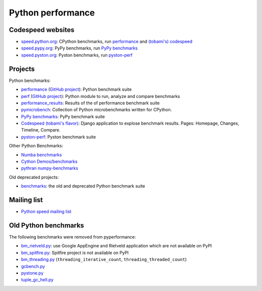 .. _python-perf:

++++++++++++++++++
Python performance
++++++++++++++++++

Codespeed websites
==================

* `speed.python.org <https://speed.python.org/>`_: CPython benchmarks,
  run `performance <http://pyperformance.readthedocs.io/>`_
  and `(tobami's) codespeed <https://github.com/tobami/codespeed/>`_
* `speed.pypy.org <http://speed.pypy.org/>`_: PyPy benchmarks, run
  `PyPy benchmarks <https://bitbucket.org/pypy/benchmarks>`_
* `speed.pyston.org <http://speed.pyston.org/>`_: Pyston benchmarks,
  run `pyston-perf <https://github.com/dropbox/pyston-perf>`_

Projects
========

Python benchmarks:

* `performance <http://pyperformance.readthedocs.io/>`_
  (`GitHub project <https://github.com/python/performance>`__):
  Python benchmark suite
* `perf <http://perf.readthedocs.io/>`_
  (`GitHub project <https://github.com/vstinner/perf>`__):
  Python module to run, analyze and compare benchmarks
* `performance_results <https://github.com/vstinner/performance_results>`_:
  Results of the of performance benchmark suite
* `pymicrobench <https://github.com/vstinner/pymicrobench>`_: Collection
  of Python microbenchmarks written for CPython.
* `PyPy benchmarks <https://bitbucket.org/pypy/benchmarks>`_: PyPy benchmark
  suite
* `Codespeed (tobami's flavor) <https://github.com/tobami/codespeed/>`_:
  Django application to explose benchmark results. Pages: Homepage, Changes,
  Timeline, Compare.
* `pyston-perf <https://github.com/dropbox/pyston-perf>`_: Pyston benchmark
  suite

Other Python Benchmarks:

* `Numba benchmarks <http://numba.pydata.org/numba-benchmark/>`_
* `Cython Demos/benchmarks
  <https://github.com/cython/cython/tree/master/Demos/benchmarks>`_
* `pythran numpy-benchmarks
  <https://github.com/serge-sans-paille/numpy-benchmarks>`_

Old deprecated projects:

* `benchmarks <https://hg.python.org/benchmarks>`_:
  the old and deprecated Python benchmark suite

Mailing list
============

* `Python speed mailing list
  <https://mail.python.org/mailman/listinfo/speed>`_

Old Python benchmarks
=====================

The following benchmarks were removed from pyperformance:

* `bm_rietveld.py
  <https://hg.python.org/benchmarks/file/198c43ca2f5b/performance/bm_rietveld.py>`_:
  use Google AppEngine and Rietveld application which are not available on PyPI
* `bm_spitfire.py
  <https://hg.python.org/benchmarks/file/198c43ca2f5b/performance/bm_spitfire.py>`_:
  Spitfire project is not available on PyPI
* `bm_threading.py
  <https://github.com/python/performance/blob/d9e9b4b075f43f7c81e31062a398054703f5e00e/performance/benchmarks/bm_threading.py>`_
  (``threading_iterative_count``, ``threading_threaded_count``)
* `gcbench.py
  <https://hg.python.org/benchmarks/file/198c43ca2f5b/performance/gcbench.py>`_
* `pystone.py
  <https://hg.python.org/benchmarks/file/198c43ca2f5b/performance/pystone.py>`_
* `tuple_gc_hell.py
  <https://hg.python.org/benchmarks/file/198c43ca2f5b/performance/tuple_gc_hell.py>`_
